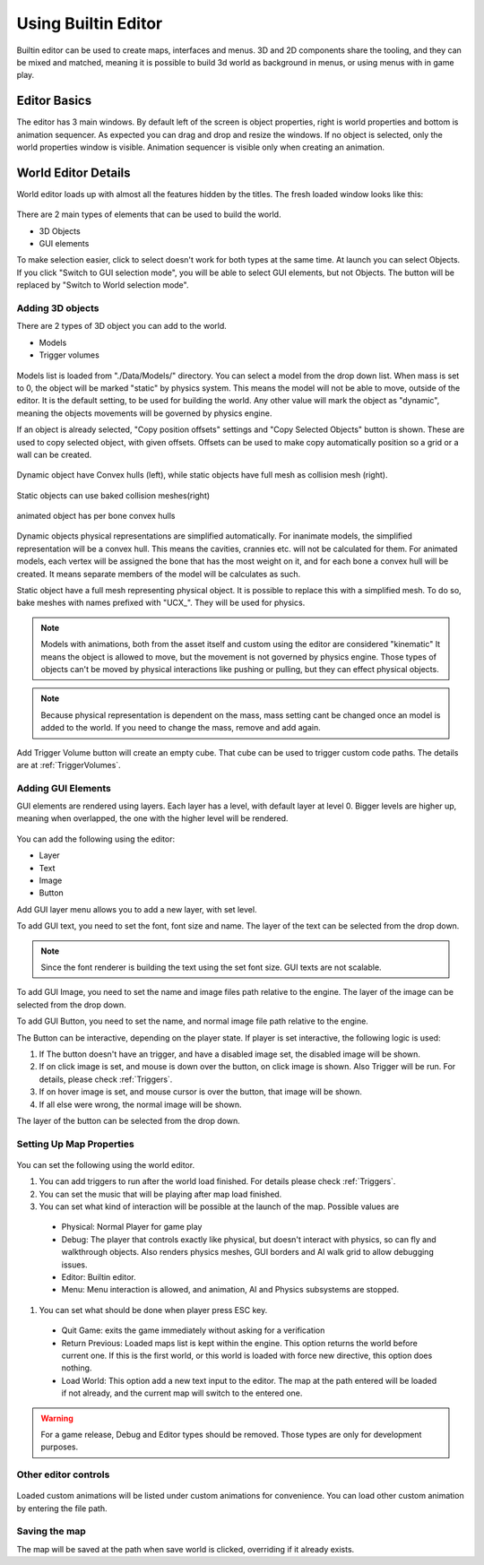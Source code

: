.. _UsingBuiltinEditor:

====================
Using Builtin Editor
====================

Builtin editor can be used to create maps, interfaces and menus. 3D and 2D components share the tooling, and they can be mixed and matched, meaning it is possible to build 3d world as background in menus, or using menus with in game play.


Editor Basics
#############

The editor has 3 main windows. By default left of the screen is object properties, right is world properties and bottom is animation sequencer. As expected you can drag and drop and resize the windows. If no object is selected, only the world properties window is visible. Animation sequencer is visible only when creating an animation.

.. figure:: _static/media/images/editor-world-withAnimation.jpg
    :align: center

World Editor Details
####################

World editor loads up with almost all the features hidden by the titles. The fresh loaded window looks like this:

.. figure:: _static/media/images/editor-world-nonSelected.jpg
    :align: center

There are 2 main types of elements that can be used to build the world.

* 3D Objects
* GUI elements

To make selection easier, click to select doesn't work for both types at the same time. At launch you can select Objects. If you click "Switch to GUI selection mode", you will be able to select GUI elements, but not Objects. The button will be replaced by "Switch to World selection mode".

Adding 3D objects
_________________

There are 2 types of 3D object you can add to the world.

* Models
* Trigger volumes

.. figure:: _static/media/images/editor-addObject.png
    :align: center

Models list is loaded from "./Data/Models/" directory. You can select a model from the drop down list. When mass is set to 0, the object will be marked "static" by physics system. This means the model will not be able to move, outside of the editor. It is the default setting, to be used for building the world. Any other value will mark the object as "dynamic", meaning the objects movements will be governed by physics engine.

If an object is already selected, "Copy position offsets" settings and "Copy Selected Objects" button is shown. These are used to copy selected object, with given offsets. Offsets can be used to make copy automatically position so a grid or a wall can be created.

.. figure:: _static/media/images/physics-hull_vs_full.png
    :align: center

    Dynamic object have Convex hulls (left), while static objects have full mesh as collision mesh (right).

.. figure:: _static/media/images/physics-hull_vs_baked.png
    :align: center

    Static objects can use baked collision meshes(right)

.. figure:: _static/media/images/physics-animated.png
    :align: center

    animated object has per bone convex hulls

Dynamic objects physical representations are simplified automatically. For inanimate models, the simplified representation will be a convex hull. This means the cavities, crannies etc. will not be calculated for them. For animated models, each vertex will be assigned the bone that has the most weight on it, and for each bone a convex hull will be created. It means separate members of the model will be calculates as such.

Static object have a full mesh representing physical object. It is possible to replace this with a simplified mesh. To do so, bake meshes with names prefixed with "UCX_". They will be used for physics.

.. note::
    Models with animations, both from the asset itself and custom using the editor are considered "kinematic" It means the object is allowed to move, but the movement is not governed by physics engine. Those types of objects can't be moved by physical interactions like pushing or pulling, but they can effect physical objects.

.. note::
    Because physical representation is dependent on the mass, mass setting cant be changed once an model is added to the world. If you need to change the mass, remove and add again.

Add Trigger Volume button will create an empty cube. That cube can be used to trigger custom code paths. The details are at :ref:`TriggerVolumes`.

Adding GUI Elements
___________________

GUI elements are rendered using layers. Each layer has a level, with default layer at level 0. Bigger levels are higher up, meaning when overlapped, the one with the higher level will be rendered.

.. figure:: _static/media/images/editor-addGUI.png
    :align: center

You can add the following using the editor:

* Layer
* Text
* Image
* Button

Add GUI layer menu allows you to add a new layer, with set level.

To add GUI text, you need to set the font, font size and name. The layer of the text can be selected from the drop down.

.. note::
    Since the font renderer is building the text using the set font size. GUI texts are not scalable.

To add GUI Image, you need to set the name and image files path relative to the engine. The layer of the image can be selected from the drop down.

To add GUI Button, you need to set the name, and normal image file path relative to the engine.

The Button can be interactive, depending on the player state. If player is set interactive, the following logic is used:

#. If The button doesn't have an trigger, and have a disabled image set, the disabled image will be shown.
#. If on click image is set, and mouse is down over the button, on click image is shown. Also Trigger will be run. For details, please check :ref:`Triggers`.
#. If on hover image is set, and mouse cursor is over the button, that image will be shown.
#. If all else were wrong, the normal image will be shown.

The layer of the button can be selected from the drop down.

Setting Up Map Properties
_________________________

.. figure:: _static/media/images/editor-world.png
    :align: center

You can set the following using the world editor.

#. You can add triggers to run after the world load finished. For details please check  :ref:`Triggers`.
#. You can set the music that will be playing after map load finished.
#. You can set what kind of interaction will be possible at the launch of the map. Possible values are
  * Physical: Normal Player for game play
  * Debug: The player that controls exactly like physical, but doesn't interact with physics, so can fly and walkthrough objects. Also renders physics meshes, GUI borders and AI walk grid to allow debugging issues.
  * Editor: Builtin editor.
  * Menu: Menu interaction is allowed, and animation, AI and Physics subsystems are stopped.
#. You can set what should be done when player press ESC key.
  * Quit Game: exits the game immediately without asking for a verification
  * Return Previous: Loaded maps list is kept within the engine. This option returns the world before current one. If this is the first world, or this world is loaded with force new directive, this option does nothing.
  * Load World: This option add a new text input to the editor. The map at the path entered will be loaded if not already, and the current map will switch to the entered one.

.. warning::
    For a game release, Debug and Editor types should be removed. Those types are only for development purposes.

Other editor controls
_____________________

.. figure:: _static/media/images/editor-others.png
    :align: center

Loaded custom animations will be listed under custom animations for convenience. You can load other custom animation by entering the file path.

Saving the map
______________

The map will be saved at the path when save world is clicked, overriding if it already exists.
